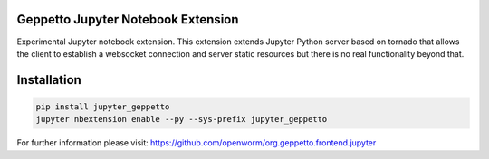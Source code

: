 Geppetto Jupyter Notebook Extension
===================================

Experimental Jupyter notebook extension. This
extension extends Jupyter Python server based on tornado that allows the
client to establish a websocket connection and server static resources
but there is no real functionality beyond that.

Installation
============

.. code-block:: bash

    pip install jupyter_geppetto
    jupyter nbextension enable --py --sys-prefix jupyter_geppetto

For further information please visit: https://github.com/openworm/org.geppetto.frontend.jupyter


